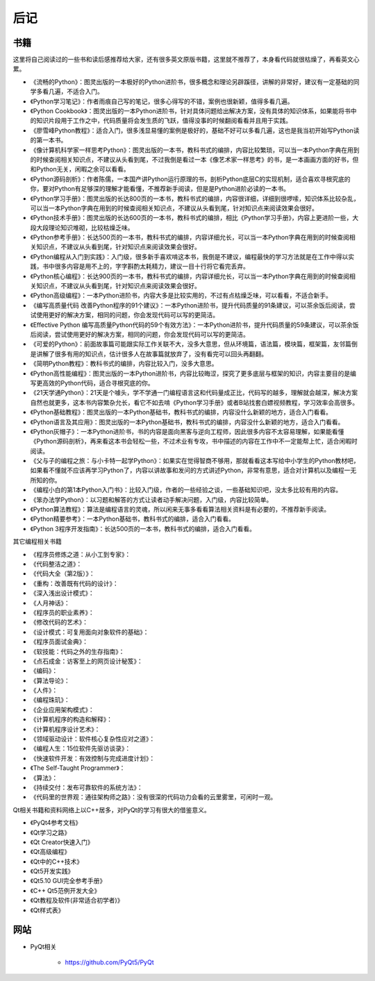 ========
后记
========

-----------
书籍
-----------

这里将自己阅读过的一些书和读后感推荐给大家，还有很多英文原版书籍，这里就不推荐了，本身看代码就很枯燥了，再看英文心累。

- 《流畅的Python》：图灵出版的一本极好的Python进阶书，很多概念和理论另辟蹊径，讲解的非常好，建议有一定基础的同学多看几遍，不适合入门。
- 《Python学习笔记》：作者雨痕自己写的笔记，很多心得写的不错，案例也很新颖，值得多看几遍。
- 《Python Cookbook》：图灵出版的一本Python进阶书，针对具体问题给出解决方案，没有具体的知识体系，如果能将书中的知识片段用于工作之中，代码质量将会发生质的飞跃，值得没事的时候翻阅看看并且用于实践。
- 《廖雪峰Python教程》：适合入门，很多浅显易懂的案例是极好的，基础不好可以多看几遍，这也是我当初开始写Python读的第一本书。
- 《像计算机科学家一样思考Python》：图灵出版的一本书，教科书式的编排，内容比较繁琐，可以当一本Python字典在用到的时候查阅相关知识点，不建议从头看到尾，不过我倒是看过一本《像艺术家一样思考》的书，是一本画画方面的好书，但和Python无关，闲暇之余可以看看。
- 《Python源码剖析》：作者陈儒，一本国产讲Python运行原理的书，剖析Python底层C的实现机制，适合喜欢寻根究底的你，要对Python有足够深的理解才能看懂，不推荐新手阅读，但是是Python进阶必读的一本书。
- 《Python学习手册》：图灵出版的长达800页的一本书，教科书式的编排，内容很详细，详细到很啰嗦，知识体系比较杂乱，可以当一本Python字典在用到的时候查阅相关知识点，不建议从头看到尾，针对知识点来阅读效果会很好。
- 《Python技术手册》：图灵出版的长达600页的一本书，教科书式的编排，相比《Python学习手册》，内容上更进阶一些，大段大段理论知识堆砌，比较枯燥乏味。
- 《Python参考手册》：长达500页的一本书，教科书式的编排，内容详细允长，可以当一本Python字典在用到的时候查阅相关知识点，不建议从头看到尾，针对知识点来阅读效果会很好。
- 《Python编程从入门到实践》：入门级，很多新手喜欢啃这本书，我倒是不建议，编程最快的学习方法就是在工作中得以实践，书中很多内容是用不上的，字字斟酌太耗精力，建议一目十行将它看完丢弃。
- 《Python核心编程》：长达900页的一本书，教科书式的编排，内容详细允长，可以当一本Python字典在用到的时候查阅相关知识点，不建议从头看到尾，针对知识点来阅读效果会很好。
- 《Python高级编程》：一本Python进阶书，内容大多是比较实用的，不过有点枯燥乏味，可以看看，不适合新手。
- 《编写高质量代码 改善Python程序的91个建议》：一本Python进阶书，提升代码质量的91条建议，可以茶余饭后阅读，尝试使用更好的解决方案，相同的问题，你会发现代码可以写的更简洁。
- 《Effective Python 编写高质量Python代码的59个有效方法》：一本Python进阶书，提升代码质量的59条建议，可以茶余饭后阅读，尝试使用更好的解决方案，相同的问题，你会发现代码可以写的更简洁。
- 《可爱的Python》：前面故事篇可能跟实际工作关联不大，没多大意思，但从环境篇，语法篇，模块篇，框架篇，友邻篇倒是讲解了很多有用的知识点，估计很多人在故事篇就放弃了，没有看完可以回头再翻翻。
- 《简明Python教程》：教科书式的编排，内容比较入门，没多大意思。
- 《Python高性能编程》：图灵出版的一本Python进阶书，内容比较晦涩，探究了更多底层与框架的知识，内容主要目的是编写更高效的Python代码，适合寻根究底的你。
- 《21天学通Python》：21天是个噱头，学不学通一门编程语言这和代码量成正比，代码写的越多，理解就会越深，解决方案自然也就更多，这本书内容繁杂允长，看它不如去啃《Python学习手册》或者B站找套白嫖视频教程，学习效率会高很多。
- 《Python基础教程》：图灵出版的一本Python基础书，教科书式的编排，内容没什么新颖的地方，适合入门看看。
- 《Python语言及其应用》：图灵出版的一本Python基础书，教科书式的编排，内容没什么新颖的地方，适合入门看看。
- 《Python灰帽子》：一本Python进阶书，书的内容是面向黑客与逆向工程师，因此很多内容不太容易理解，如果能看懂《Python源码剖析》，再来看这本书会轻松一些，不过术业有专攻，书中描述的内容在工作中不一定能帮上忙，适合闲暇时阅读。
- 《父与子的编程之旅：与小卡特一起学Python》：如果实在觉得智商不够用，那就看看这本写给中小学生的Python教材吧，如果看不懂就不应该再学习Python了，内容以讲故事和发问的方式讲述Python，非常有意思，适合对计算机以及编程一无所知的你。
- 《编程小白的第1本Python入门书》：比较入门级，作者的一些经验之谈，一些基础知识吧，没太多比较有用的内容。
- 《笨办法学Python》：以习题和解答的方式让读者动手解决问题，入门级，内容比较简单。
- 《Python算法教程》：算法是编程语言的灵魂，所以闲来无事多看看算法相关资料是有必要的，不推荐新手阅读。
- 《Python精要参考》：一本Python基础书，教科书式的编排，适合入门看看。
- 《Python 3程序开发指南》：长达500页的一本书，教科书式的编排，适合入门看看。

其它编程相关书籍

- 《程序员修炼之道：从小工到专家》：
- 《代码整洁之道》：
- 《代码大全（第2版）》：
- 《重构：改善既有代码的设计》：
- 《深入浅出设计模式》：
- 《人月神话》：
- 《程序员的职业素养》：
- 《修改代码的艺术》：
- 《设计模式：可复用面向对象软件的基础》：
- 《程序员面试金典》：
- 《软技能：代码之外的生存指南》：
- 《点石成金：访客至上的网页设计秘笈》：
- 《编码》：
- 《算法导论》：
- 《人件》：
- 《编程珠玑》：
- 《企业应用架构模式》：
- 《计算机程序的构造和解释》：
- 《计算机程序设计艺术》：
- 《领域驱动设计：软件核心复杂性应对之道》：
- 《编程人生：15位软件先驱访谈录》：
- 《快速软件开发：有效控制与完成进度计划》：
- 《The Self-Taught Programmer》：
- 《算法》：
- 《持续交付：发布可靠软件的系统方法》：
- 《代码里的世界观：通往架构师之路》：没有很深的代码功力会看的云里雾里，可闲时一观。

Qt相关书籍和资料网络上以C++居多，对PyQt的学习有很大的借鉴意义。

- 《PyQt4参考文档》
- 《Qt学习之路》
- 《Qt Creator快速入门》
- 《Qt高级编程》
- 《Qt中的C++技术》
- 《Qt5开发实践》
- 《Qt5.10 GUI完全参考手册》
- 《C++ Qt5范例开发大全》
- 《Qt教程及软件(非常适合初学者)》
- 《Qt样式表》


-----------
网站
-----------

- PyQt相关

    - https://github.com/PyQt5/PyQt
